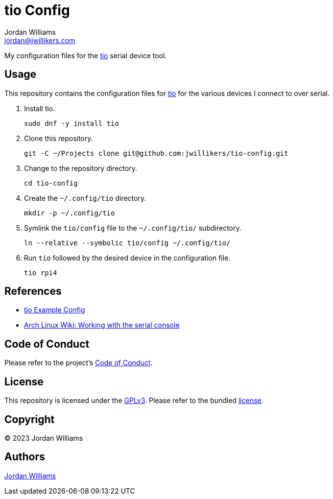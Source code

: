 = tio Config
Jordan Williams <jordan@jwillikers.com>
:experimental:
:icons: font
ifdef::env-github[]
:tip-caption: :bulb:
:note-caption: :information_source:
:important-caption: :heavy_exclamation_mark:
:caution-caption: :fire:
:warning-caption: :warning:
endif::[]
:tio: https://github.com/tio/tio[tio]

My configuration files for the {Tio} serial device tool.

== Usage

This repository contains the configuration files for {tio} for the various devices I connect to over serial.

. Install tio.
+
[,sh]
----
sudo dnf -y install tio
----

. Clone this repository.
+
[,sh]
----
git -C ~/Projects clone git@github.com:jwillikers/tio-config.git
----

. Change to the repository directory.
+
[,sh]
----
cd tio-config
----

. Create the `~/.config/tio` directory.
+
[,sh]
----
mkdir -p ~/.config/tio
----

. Symlink the `tio/config` file to the `~/.config/tio/` subdirectory.
+
[,sh]
----
ln --relative --symbolic tio/config ~/.config/tio/
----

. Run `tio` followed by the desired device in the configuration file.
+
[,sh]
----
tio rpi4
----

== References

* https://github.com/tio/tio/blob/master/example/config[tio Example Config]
* https://wiki.archlinux.org/title/working_with_the_serial_console[Arch Linux Wiki: Working with the serial console]

== Code of Conduct

Please refer to the project's link:CODE_OF_CONDUCT.adoc[Code of Conduct].

== License

This repository is licensed under the https://www.gnu.org/licenses/gpl-3.0.html[GPLv3].
Please refer to the bundled link:LICENSE.adoc[license].

== Copyright

© 2023 Jordan Williams

== Authors

mailto:{email}[{author}]
